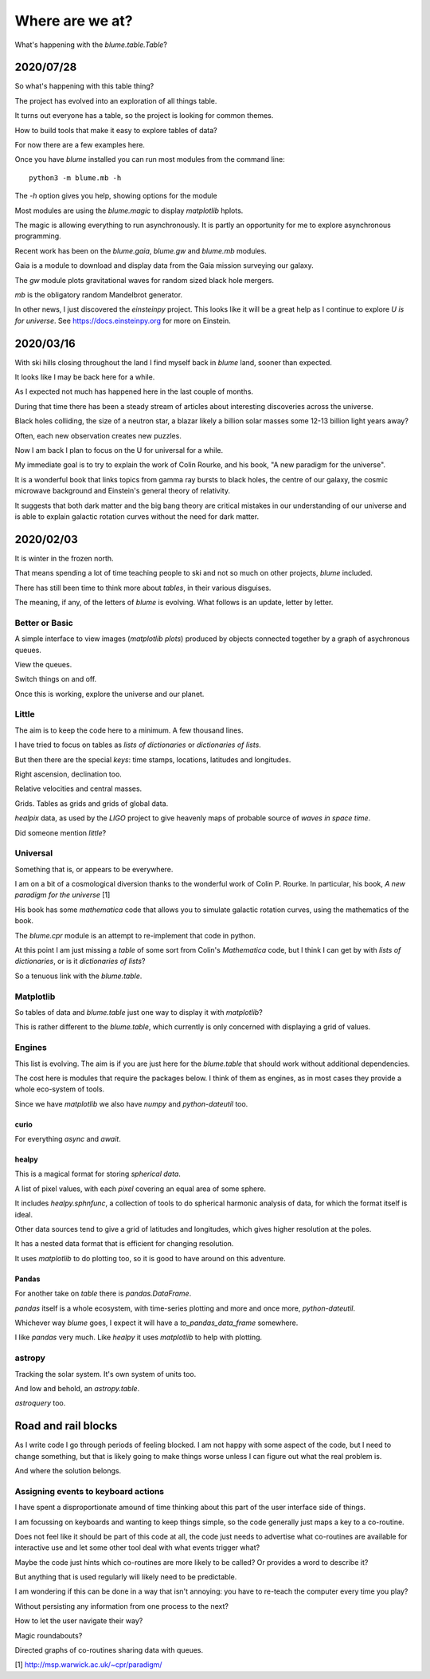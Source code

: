 ==================
 Where are we at?
==================

What's happening with the `blume.table.Table`?

2020/07/28
==========

So what's happening with this table thing?

The project has evolved into an exploration of all things table.

It turns out everyone has a table, so the project is looking for
common themes.

How to build tools that make it easy to explore tables of data?

For now there are a few examples here.

Once you have `blume` installed you can run most modules from the
command line::


  python3 -m blume.mb -h

The `-h` option gives you help, showing options for the module

Most modules are using the `blume.magic` to display `matplotlib`
hplots.

The magic is allowing everything to run asynchronously.  It is partly
an opportunity for me to explore asynchronous programming.

Recent work has been on the `blume.gaia`, `blume.gw` and `blume.mb`
modules.

Gaia is a module to download and display data from the Gaia mission
surveying our galaxy.

The *gw* module plots gravitational waves for random sized black hole
mergers.

*mb* is the obligatory random Mandelbrot generator.

In other news, I just discovered the *einsteinpy* project.  This looks
like it will be a great help as I continue to explore *U is for
universe*.  See https://docs.einsteinpy.org for more on Einstein.




2020/03/16
==========

With ski hills closing throughout the land I find myself back in
*blume* land, sooner than expected.

It looks like I may be back here for a while.

As I expected not much has happened here in the last couple of months.

During that time there has been a steady stream of articles about
interesting discoveries across the universe.

Black holes colliding, the size of a neutron star, a blazar likely a
billion solar masses some 12-13 billion light years away?

Often, each new observation creates new puzzles.

Now I am back I plan to focus on the U for universal for a while.

My immediate goal is to try to explain the work of Colin Rourke, and
his book, "A new paradigm for the universe".

It is a wonderful book that links topics from gamma ray bursts to
black holes, the centre of our galaxy, the cosmic microwave background
and Einstein's general theory of relativity.

It suggests that both dark matter and the big bang theory are critical
mistakes in our understanding of our universe and is able to explain
galactic rotation curves without the need for dark matter.

2020/02/03
==========

It is winter in the frozen north.

That means spending a lot of time teaching people to ski and not
so much on other projects, *blume* included.

There has still been time to think more about *tables*, in their
various disguises. 

The meaning, if any, of the letters of *blume* is evolving.   What
follows is an update, letter by letter.


Better or Basic
---------------

A simple interface to view images (*matplotlib plots*) produced by
objects connected together by a graph of asychronous queues.

View the queues.

Switch things on and off.

Once this is working, explore the universe and our planet.


Little
------

The aim is to keep the code here to a minimum.   A few thousand lines.

I have tried to focus on tables as *lists of dictionaries* or
*dictionaries of lists*.

But then there are the special *keys*: time stamps, locations,
latitudes and longitudes.

Right ascension, declination too.

Relative velocities and central masses.

Grids.  Tables as grids and grids of global data.

`healpix` data, as used by the *LIGO* project to give heavenly maps of
probable source of *waves in space time*.

Did someone mention *little*?

Universal
---------

Something that is, or appears to be everywhere.

I am on a bit of a cosmological diversion thanks to the wonderful work
of Colin P. Rourke.  In particular, his book, *A new paradigm for
the universe* [1]

His book has some *mathematica* code that allows you to simulate
galactic rotation curves, using the mathematics of the book.

The `blume.cpr` module is an attempt to re-implement that code in
python.

At this point I am just missing a `table` of some sort from Colin's
*Mathematica* code, but I think I can get by with *lists of
dictionaries*, or is it *dictionaries of lists*?

So a tenuous link with the `blume.table`.

Matplotlib
----------

So tables of data and `blume.table` just one way to display it with `matplotlib`?

This is rather different to the `blume.table`, which currently is only
concerned with displaying a grid of values.

Engines
-------

This list is evolving.  The aim is if you are just here for the
`blume.table` that should work without additional dependencies.

The cost here is modules that require the packages below.  I think of
them as engines, as in most cases they provide a whole eco-system of
tools. 

Since we have `matplotlib` we also have `numpy` and `python-dateutil`
too. 

curio
'''''

For everything *async* and *await*.

healpy
''''''

This is a magical format for storing *spherical data*.

A list of pixel values, with each *pixel* covering an equal area of
some sphere.

It includes `healpy.sphnfunc`, a collection of tools to do spherical
harmonic analysis of data, for which the format itself is ideal.

Other data sources tend to give a grid of latitudes and longitudes,
which gives higher resolution at the poles.

It has a nested data format that is efficient for
changing resolution.

It uses `matplotlib` to do plotting too, so it is good to have around
on this adventure.

Pandas
''''''

For another take on *table* there is `pandas.DataFrame`.

`pandas` itself is a whole ecosystem, with time-series plotting and
more and once more, `python-dateutil`.

Whichever way *blume* goes, I expect it will have a
`to_pandas_data_frame` somewhere.

I like *pandas* very much.  Like *healpy* it uses *matplotlib* to help
with plotting.


astropy
-------

Tracking the solar system.  It's own system of units too.

And low and behold, an `astropy.table`.

`astroquery` too.

Road and rail blocks
====================

As I write code I go through periods of feeling blocked.  I am not
happy with some aspect of the code, but I need to change something,
but that is likely going to make things worse unless I can figure out
what the real problem is.

And where the solution belongs.


Assigning events to keyboard actions
------------------------------------

I have spent a disproportionate amound of time thinking about this
part of the user interface side of things.

I am focussing on keyboards and wanting to keep things simple, so the code
generally just maps a key to a co-routine.

Does not feel like it should be part of this code at all, the code
just needs to advertise what co-routines are available for interactive
use and let some other tool deal with what events trigger what?

Maybe the code just hints which co-routines are more likely to be
called?   Or provides a word to describe it?

But anything that is used regularly will likely need to be predictable.

I am wondering if this can be done in a way that isn't annoying:  you
have to re-teach the computer every time you play?

Without persisting any information from one process to the next?

How to let the user navigate their way?

Magic roundabouts?

Directed graphs of co-routines sharing data with queues.

[1]  http://msp.warwick.ac.uk/~cpr/paradigm/
